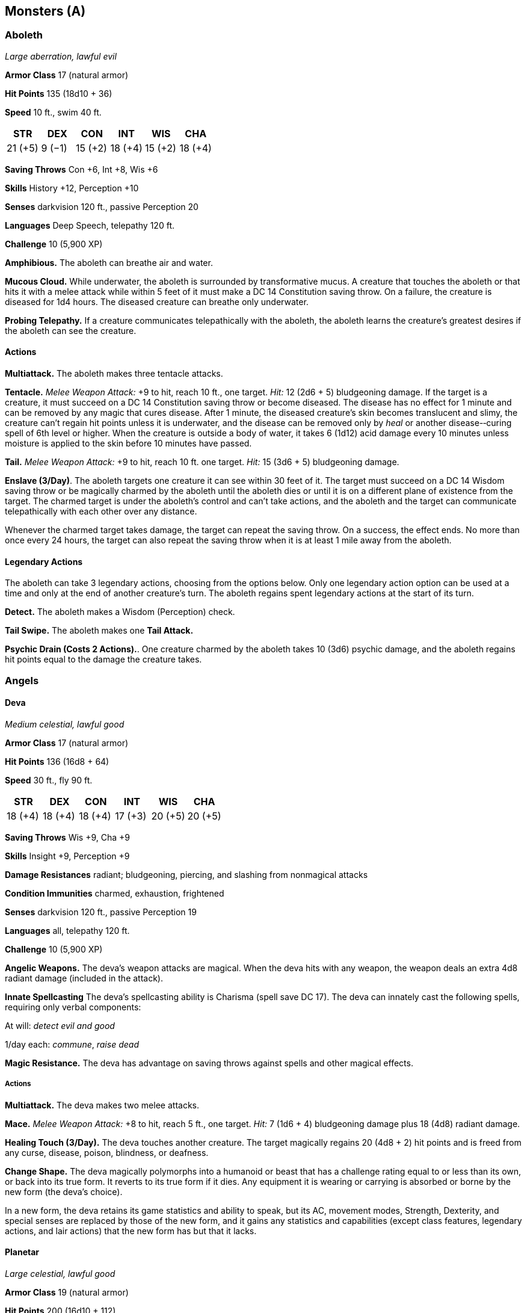 == Monsters (A)

=== Aboleth

_Large aberration, lawful evil_

*Armor Class* 17 (natural armor)

*Hit Points* 135 (18d10 + 36)

*Speed* 10 ft., swim 40 ft.

[cols=",,,,,",options="header",]
|===
|STR |DEX |CON |INT |WIS |CHA
|21 (+5) |9 (−1) |15 (+2) |18 (+4) |15 (+2) |18 (+4)
|===

*Saving Throws* Con +6, Int +8, Wis +6

*Skills* History +12, Perception +10

*Senses* darkvision 120 ft., passive Perception 20

*Languages* Deep Speech, telepathy 120 ft.

*Challenge* 10 (5,900 XP)

*Amphibious.* The aboleth can breathe air and water.

*Mucous Cloud.* While underwater, the aboleth is surrounded by
transformative mucus. A creature that touches the aboleth or that hits
it with a melee attack while within 5 feet of it must make a DC 14
Constitution saving throw. On a failure, the creature is diseased for
1d4 hours. The diseased creature can breathe only underwater.

*Probing Telepathy.* If a creature communicates telepathically with the
aboleth, the aboleth learns the creature’s greatest desires if the
aboleth can see the creature.

==== Actions

*Multiattack.* The aboleth makes three tentacle attacks.

*Tentacle.* _Melee Weapon Attack:_ +9 to hit, reach 10 ft., one target.
_Hit:_ 12 (2d6 + 5) bludgeoning damage. If the target is a creature, it
must succeed on a DC 14 Constitution saving throw or become diseased.
The disease has no effect for 1 minute and can be removed by any magic
that cures disease. After 1 minute, the diseased creature’s skin becomes
translucent and slimy, the creature can’t regain hit points unless it is
underwater, and the disease can be removed only by _heal_ or another
disease-­‐curing spell of 6th level or higher. When the creature is
outside a body of water, it takes 6 (1d12) acid damage every 10 minutes
unless moisture is applied to the skin before 10 minutes have passed.

*Tail.* _Melee Weapon Attack:_ +9 to hit, reach 10 ft. one target.
_Hit:_ 15 (3d6 + 5) bludgeoning damage.

*Enslave (3/Day)*. The aboleth targets one creature it can see within 30
feet of it. The target must succeed on a DC 14 Wisdom saving throw or be
magically charmed by the aboleth until the aboleth dies or until it is
on a different plane of existence from the target. The charmed target is
under the aboleth’s control and can't take actions, and the aboleth and
the target can communicate telepathically with each other over any
distance.

Whenever the charmed target takes damage, the target can repeat the
saving throw. On a success, the effect ends. No more than once every 24
hours, the target can also repeat the saving throw when it is at least 1
mile away from the aboleth.

==== Legendary Actions

The aboleth can take 3 legendary actions, choosing from the options
below. Only one legendary action option can be used at a time and only
at the end of another creature’s turn. The aboleth regains spent
legendary actions at the start of its turn.

*Detect.* The aboleth makes a Wisdom (Perception) check.

*Tail Swipe.* The aboleth makes one *Tail Attack.*

*Psychic Drain (Costs 2 Actions).*. One creature charmed by the aboleth
takes 10 (3d6) psychic damage, and the aboleth regains hit points equal
to the damage the creature takes.

=== Angels

==== Deva

_Medium celestial, lawful good_

*Armor Class* 17 (natural armor)

*Hit Points* 136 (16d8 + 64)

*Speed* 30 ft., fly 90 ft.

[cols=",,,,,",options="header",]
|===
|STR |DEX |CON |INT |WIS |CHA
|18 (+4) |18 (+4) |18 (+4) |17 (+3) |20 (+5) |20 (+5)
|===

*Saving Throws* Wis +9, Cha +9

*Skills* Insight +9, Perception +9

*Damage Resistances* radiant; bludgeoning, piercing, and slashing from
nonmagical attacks

*Condition Immunities* charmed, exhaustion, frightened

*Senses* darkvision 120 ft., passive Perception 19

*Languages* all, telepathy 120 ft.

*Challenge* 10 (5,900 XP)

*Angelic Weapons.* The deva’s weapon attacks are magical. When the deva
hits with any weapon, the weapon deals an extra 4d8 radiant damage
(included in the attack).

*Innate Spellcasting* The deva’s spellcasting ability is Charisma (spell
save DC 17). The deva can innately cast the following spells, requiring
only verbal components:

At will: _detect evil and good_

1/day each: _commune_, _raise dead_

*Magic Resistance.* The deva has advantage on saving throws against
spells and other magical effects.

===== Actions

*Multiattack.* The deva makes two melee attacks.

*Mace.* _Melee Weapon Attack:_ +8 to hit, reach 5 ft., one target.
_Hit:_ 7 (1d6 + 4) bludgeoning damage plus 18 (4d8) radiant damage.

*Healing Touch (3/Day).* The deva touches another creature. The target
magically regains 20 (4d8 + 2) hit points and is freed from any curse,
disease, poison, blindness, or deafness.

*Change Shape.* The deva magically polymorphs into a humanoid or beast
that has a challenge rating equal to or less than its own, or back into
its true form. It reverts to its true form if it dies. Any equipment it
is wearing or carrying is absorbed or borne by the new form (the deva’s
choice).

In a new form, the deva retains its game statistics and ability to
speak, but its AC, movement modes, Strength, Dexterity, and special
senses are replaced by those of the new form, and it gains any
statistics and capabilities (except class features, legendary actions,
and lair actions) that the new form has but that it lacks.

==== Planetar

_Large celestial, lawful good_

*Armor Class* 19 (natural armor)

*Hit Points* 200 (16d10 + 112)

*Speed* 40 ft., fly 120 ft.

[cols=",,,,,",options="header",]
|===
|STR |DEX |CON |INT |WIS |CHA
|24 (+7) |20 (+5) |24 (+7) |19 (+4) |22 (+6) |25 (+7)
|===

*Saving Throws* Con +12, Wis +11, Cha +12

*Skills* Perception +11

*Damage Resistances* radiant; bludgeoning, piercing, and slashing from
nonmagical attacks

*Condition Immunities* charmed, exhaustion, frightened

*Senses* truesight 120 ft., passive Perception 21

*Languages* all, telepathy 120 ft.

*Challenge* 16 (15,000 XP)

*Angelic Weapons.* The planetar’s weapon attacks are magical. When the
planetar hits with any weapon, the weapon deals an extra 5d8 radiant
damage (included in the attack).

*Divine Awareness.* The planetar knows if it hears a lie.

*Innate Spellcasting* The planetar’s spellcasting ability is Charisma
(spell save DC 20). The planetar can innately cast the following spells,
requiring no material components:

At will: _detect evil and good_, _invisibility_ (self only)

3/day each: _blade barrier_, _dispel evil and good_, _flamestrike_,
_raise dead_

1/day each: _commune_, _control weather_, _insect plague_

*Magic Resistance.* The planetar has advantage on saving throws against
spells and other magical effects.

===== Actions

*Multiattack.* The planetar makes two melee attacks.

*Greatsword.* _Melee Weapon Attack:_ +12 to hit, reach 5 ft., one
target. _Hit:_ 21 (4d6 + 7) slashing damage plus 22 (5d8) radiant
damage.

*Healing Touch (4/Day).* The planetar touches another creature. The
target magically regains 30 (6d8 + 3) hit points and is freed from any
curse, disease, poison, blindness, or deafness.

==== Solar

_Large celestial, lawful good_

*Armor Class* 21 (natural armor)

*Hit Points* 243 (18d10 + 144)

*Speed* 50 ft., fly 150 ft.

[cols=",,,,,",options="header",]
|===
|STR |DEX |CON |INT |WIS |CHA
|26 (+8) |22 (+6) |26 (+8) |25 (+7) |25 (+7) |30 (+10)
|===

*Saving Throws* Int +14, Wis +14, Cha +17

*Skills* Perception +14

*Damage Resistances* radiant; bludgeoning, piercing, and slashing from
nonmagical attacks

*Damage Immunities* necrotic, poison

*Condition Immunities* charmed, exhaustion, frightened, poisoned

*Senses* truesight 120 ft., passive Perception 24

*Languages* all, telepathy 120 ft.

*Challenge* 21 (33,000 XP)

*Angelic Weapons.* The solar’s weapon attacks are magical. When the
solar hits with any weapon, the weapon deals an extra 6d8 radiant damage
(included in the attack).

*Divine Awareness.* The solar knows if it hears a lie.

*Innate Spellcasting* The solar’s spellcasting ability is Charisma
(spell save DC 25). It can innately cast the following spells, requiring
no material components:

At will: _detect evil and good_, _invisibility_ (self only)

3/day each: _blade barrier_, _dispel evil and good_, _resurrection_

1/day each: _commune_, _control weather_

*Magic Resistance.* The solar has advantage on saving throws against
spells and other magical effects.

===== Actions

*Multiattack.* The solar makes two greatsword attacks.

*Greatsword.* _Melee Weapon Attack:_ +15 to hit, reach 5 ft., one
target. _Hit:_ 22 (4d6 + 8) slashing damage plus 27 (6d8) radiant
damage.

*Slaying Longbow.* Ranged _Weapon Attack:_ +13 to hit, range 150/600
ft., one target. _Hit:_ 15 (2d8 + 6) piercing damage plus 27 (6d8)
radiant damage. If the target is a creature that has 100 hit points or
fewer, it must succeed on a DC 15 Constitution saving throw or die.

*Flying Sword.* The solar releases its greatsword to hover magically in
an unoccupied space within 5 feet of it. If the solar can see the sword,
the solar can mentally command it as a bonus action to fly up to 50 feet
and either make one attack against a target or return to the solar’s
hands. If the hovering sword is targeted by any effect, the solar is
considered to be holding it. The hovering sword falls if the solar dies.

*Healing Touch (4/Day).* The solar touches another creature. The target
magically regains 40 (8d8 + 4) hit points and is freed from any curse,
disease, poison, blindness, or deafness.

===== Legendary Actions

The solar can take 3 legendary actions, choosing from the options below.
Only one legendary action option can be used at a time and only at the
end of another creature’s turn. The solar regains spent legendary
actions at the start of its turn.

*Teleport.* The solar magically teleports, along with any equipment it
is wearing or carrying, up to 120 feet to an unoccupied space it can
see.

*Searing Burst (Costs 2 Actions).* The solar emits magical, divine
energy. Each creature of its choice in a 10-­‐foot radius must make a DC
23 Dexterity saving throw, taking 14 (4d6) fire damage plus 14 (4d6)
radiant damage on a failed save, or half as much damage on a successful
one.

*Blinding Gaze (Costs 3 Actions).* The solar targets one creature it can
see within 30 feet of it. If the target can see it, the target must
succeed on a DC 15 Constitution saving throw or be blinded until magic
such as the _lesser restoration_ spell removes the blindness.

=== Animated Objects

==== Animated Armor

_Medium construct, unaligned_

*Armor Class* 18 (natural armor)

*Hit Points* 33 (6d8 + 6)

*Speed* 25 ft.

[cols=",,,,,",options="header",]
|===
|STR |DEX |CON |INT |WIS |CHA
|14 (+2) |11 (+0) |13 (+1) |1 (−5) |3 (−4) |1 (−5)
|===

*Damage Immunities* poison, psychic

*Condition Immunities* blinded, charmed, deafened, exhaustion,
frightened, paralyzed, petrified, poisoned

*Senses* blindsight 60 ft. (blind beyond this radius), passive
Perception 6

*Languages* —

*Challenge* 1 (200 XP)

*Antimagic Susceptibility.* The armor is incapacitated while in the area
of an _antimagic field._ If targeted by _dispel magic_, the armor must
succeed on a Constitution saving throw against the caster’s spell save
DC or fall unconscious for 1 minute.

*False Appearance.* While the armor remains motionless, it is
indistinguishable from a normal suit of armor.

===== Actions

*Multiattack.* The armor makes two melee attacks.

*Slam.* _Melee Weapon Attack:_ +4 to hit, reach 5 ft., one target.
_Hit:_ 5 (1d6 + 2) bludgeoning damage.

==== Flying Sword

_Small construct, unaligned_

*Armor Class* 17 (natural armor)

*Hit Points* 17 (5d6)

*Speed* 0 ft., fly 50 ft. (hover)

[cols=",,,,,",options="header",]
|===
|STR |DEX |CON |INT |WIS |CHA
|12 (+1) |15 (+2) |11 (+0) |1 (−5) |5 (−3) |1 (−5)
|===

*Saving Throws* Dex +4

*Damage Immunities* poison, psychic

*Condition Immunities* blinded, charmed, deafened, frightened,
paralyzed, petrified, poisoned

*Senses* blindsight 60 ft. (blind beyond this radius), passive
Perception 7

*Languages* —

*Challenge* ¼ (50 XP)

*Antimagic Susceptibility.* The sword is incapacitated while in the area
of an _antimagic field._ If targeted by _dispel magic_, the sword must
succeed on a Constitution saving throw against the caster’s spell save
DC or fall unconscious for 1 minute.

*False Appearance.* While the sword remains motionless and isn’t flying,
it is indistinguishable from a normal sword.

===== Actions

*Longsword.* _Melee Weapon Attack:_ +3 to hit, reach 5 ft., one target.
_Hit:_ 5 (1d8 + 1) slashing damage.

==== Rug of Smothering

_Large construct, unaligned_

*Armor Class* 12

*Hit Points* 33 (6d10)

*Speed* 10 ft.

[cols=",,,,,",options="header",]
|===
|STR |DEX |CON |INT |WIS |CHA
|17 (+3) |14 (+2) |10 (+0) |1 (−5) |3 (−4) |1 (−5)
|===

*Damage Immunities* poison, psychic

*Condition Immunities* blinded, charmed, deafened, frightened,
paralyzed, petrified, poisoned

*Senses* blindsight 60 ft. (blind beyond this radius), passive
Perception 6

*Languages* —

*Challenge* 2 (450 XP)

*Antimagic Susceptibility.* The rug is incapacitated while in the area
of an _antimagic field._ If targeted by _dispel magic_, the rug must
succeed on a Constitution saving throw against the caster’s spell save
DC or fall unconscious for 1 minute.

*Damage Transfer.* While it is grappling a creature, the rug takes only
half the damage dealt to it, and the creature grappled by the rug takes
the other half.

*False Appearance.* While the rug remains motionless, it is
indistinguishable from a normal rug.

===== Actions

*Smother.* _Melee Weapon Attack:_ +5 to hit, reach 5 ft., one Medium or
smaller creature. _Hit:_ The creature is grappled (escape DC 13). Until
this grapple ends, the target is restrained, blinded, and at risk of
suffocating, and the rug can’t smother another target. In addition, at
the start of each of the target’s turns, the target takes 10 (2d6 + 3)
bludgeoning damage.

==== Ankheg

_Large monstrosity, unaligned_

*Armor Class* 14 (natural armor), 11 while prone

*Hit Points* 39 (6d10 + 6)

*Speed* 30 ft., burrow 10 ft.

[cols=",,,,,",options="header",]
|===
|STR |DEX |CON |INT |WIS |CHA
|17 (+3) |11 (+0) |13 (+1) |1 (−5) |13 (+1) |6 (−2)
|===

*Senses* darkvision 60 ft., tremorsense 60 ft., passive Perception 11

*Languages* —

*Challenge* 2 (450 XP)

===== Actions

*Bite.* _Melee Weapon Attack:_ +5 to hit, reach 5 ft., one target.
_Hit:_ 10 (2d6 + 3) slashing damage plus 3 (1d6) acid damage. If the
target is a Large or smaller creature, it is grappled (escape DC 13).
Until this grapple ends, the ankheg can bite only the grappled creature
and has advantage on attack rolls to do so.

*Acid Spray (Recharge 6).* The Ankheg spits acid in a line that is 30
feet long and 5 feet wide, provided that it has no creature grappled.
Each creature in that line must make a DC 13 Dexterity saving throw,
taking 10 (3d6) acid damage on a failed save, or half as much damage on
a successful one.

==== Azer

_Medium elemental, lawful neutral_

*Armor Class* 17 (natural armor, shield)

*Hit Points* 39 (6d8 + 12)

*Speed* 30 ft.

[cols=",,,,,",options="header",]
|===
|STR |DEX |CON |INT |WIS |CHA
|17 (+3) |12 (+1) |15 (+2) |12 (+1) |13 (+1) |10 (+0)
|===

*Saving Throws* Con +4

*Damage Immunities* fire, poison

*Condition Immunities* poisoned

*Senses* passive Perception 11

*Languages* Ignan

*Challenge* 2 (450 XP)

*Heated Body.* A creature that touches the azer or hits it with a melee
attack while within 5 feet of it takes 5 (1d10) fire damage.

*Heated Weapons.* When the azer hits with a metal melee weapon, it deals
an extra 3 (1d6) fire damage (included in the attack).

*Illumination.* The azer sheds bright light in a 10-­‐foot radius and
dim light for an additional 10 feet.

===== Actions

*Warhammer.* _Melee Weapon Attack:_ +5 to hit, reach 5 ft., one target.
_Hit:_ 7 (1d8 + 3) bludgeoning damage, or 8 (1d10 + 3) bludgeoning
damage if used with two hands to make a melee attack, plus 3 (1d6) fire
damage.
